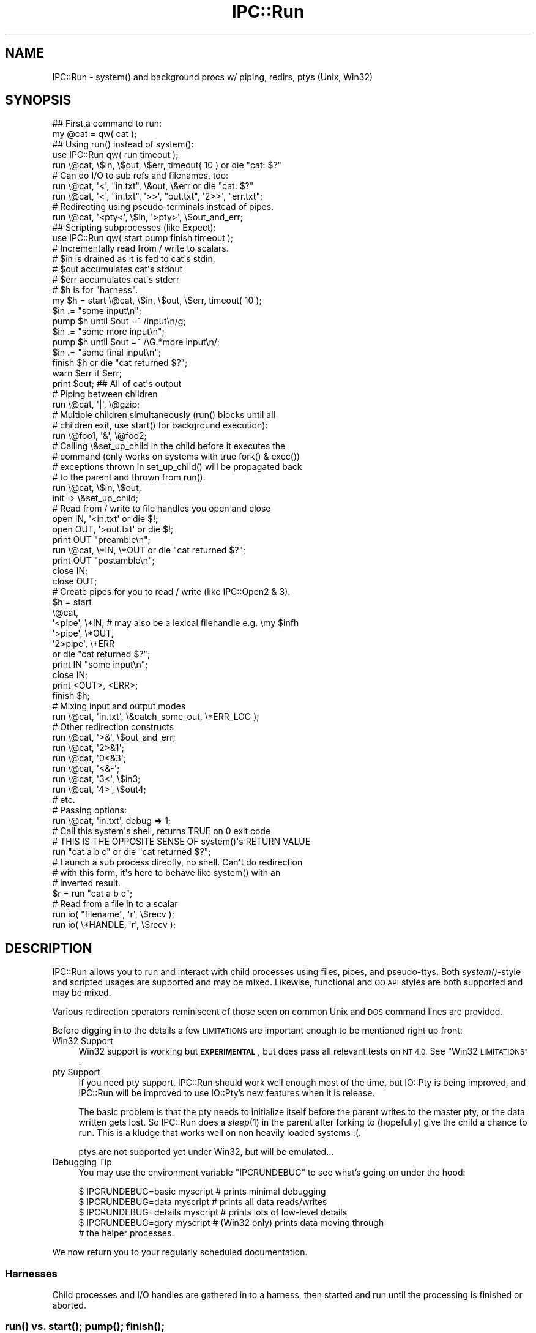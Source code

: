 .\" Automatically generated by Pod::Man 4.09 (Pod::Simple 3.35)
.\"
.\" Standard preamble:
.\" ========================================================================
.de Sp \" Vertical space (when we can't use .PP)
.if t .sp .5v
.if n .sp
..
.de Vb \" Begin verbatim text
.ft CW
.nf
.ne \\$1
..
.de Ve \" End verbatim text
.ft R
.fi
..
.\" Set up some character translations and predefined strings.  \*(-- will
.\" give an unbreakable dash, \*(PI will give pi, \*(L" will give a left
.\" double quote, and \*(R" will give a right double quote.  \*(C+ will
.\" give a nicer C++.  Capital omega is used to do unbreakable dashes and
.\" therefore won't be available.  \*(C` and \*(C' expand to `' in nroff,
.\" nothing in troff, for use with C<>.
.tr \(*W-
.ds C+ C\v'-.1v'\h'-1p'\s-2+\h'-1p'+\s0\v'.1v'\h'-1p'
.ie n \{\
.    ds -- \(*W-
.    ds PI pi
.    if (\n(.H=4u)&(1m=24u) .ds -- \(*W\h'-12u'\(*W\h'-12u'-\" diablo 10 pitch
.    if (\n(.H=4u)&(1m=20u) .ds -- \(*W\h'-12u'\(*W\h'-8u'-\"  diablo 12 pitch
.    ds L" ""
.    ds R" ""
.    ds C` ""
.    ds C' ""
'br\}
.el\{\
.    ds -- \|\(em\|
.    ds PI \(*p
.    ds L" ``
.    ds R" ''
.    ds C`
.    ds C'
'br\}
.\"
.\" Escape single quotes in literal strings from groff's Unicode transform.
.ie \n(.g .ds Aq \(aq
.el       .ds Aq '
.\"
.\" If the F register is >0, we'll generate index entries on stderr for
.\" titles (.TH), headers (.SH), subsections (.SS), items (.Ip), and index
.\" entries marked with X<> in POD.  Of course, you'll have to process the
.\" output yourself in some meaningful fashion.
.\"
.\" Avoid warning from groff about undefined register 'F'.
.de IX
..
.if !\nF .nr F 0
.if \nF>0 \{\
.    de IX
.    tm Index:\\$1\t\\n%\t"\\$2"
..
.    if !\nF==2 \{\
.        nr % 0
.        nr F 2
.    \}
.\}
.\" ========================================================================
.\"
.IX Title "IPC::Run 3pm"
.TH IPC::Run 3pm "2018-05-23" "perl v5.26.1" "User Contributed Perl Documentation"
.\" For nroff, turn off justification.  Always turn off hyphenation; it makes
.\" way too many mistakes in technical documents.
.if n .ad l
.nh
.SH "NAME"
IPC::Run \- system() and background procs w/ piping, redirs, ptys (Unix, Win32)
.SH "SYNOPSIS"
.IX Header "SYNOPSIS"
.Vb 2
\&   ## First,a command to run:
\&      my @cat = qw( cat );
\&
\&   ## Using run() instead of system():
\&      use IPC::Run qw( run timeout );
\&
\&      run \e@cat, \e$in, \e$out, \e$err, timeout( 10 ) or die "cat: $?"
\&
\&      # Can do I/O to sub refs and filenames, too:
\&      run \e@cat, \*(Aq<\*(Aq, "in.txt", \e&out, \e&err or die "cat: $?"
\&      run \e@cat, \*(Aq<\*(Aq, "in.txt", \*(Aq>>\*(Aq, "out.txt", \*(Aq2>>\*(Aq, "err.txt";
\&
\&
\&      # Redirecting using pseudo\-terminals instead of pipes.
\&      run \e@cat, \*(Aq<pty<\*(Aq, \e$in,  \*(Aq>pty>\*(Aq, \e$out_and_err;
\&
\&   ## Scripting subprocesses (like Expect):
\&
\&      use IPC::Run qw( start pump finish timeout );
\&
\&      # Incrementally read from / write to scalars. 
\&      # $in is drained as it is fed to cat\*(Aqs stdin,
\&      # $out accumulates cat\*(Aqs stdout
\&      # $err accumulates cat\*(Aqs stderr
\&      # $h is for "harness".
\&      my $h = start \e@cat, \e$in, \e$out, \e$err, timeout( 10 );
\&
\&      $in .= "some input\en";
\&      pump $h until $out =~ /input\en/g;
\&
\&      $in .= "some more input\en";
\&      pump $h until $out =~ /\eG.*more input\en/;
\&
\&      $in .= "some final input\en";
\&      finish $h or die "cat returned $?";
\&
\&      warn $err if $err; 
\&      print $out;         ## All of cat\*(Aqs output
\&
\&   # Piping between children
\&      run \e@cat, \*(Aq|\*(Aq, \e@gzip;
\&
\&   # Multiple children simultaneously (run() blocks until all
\&   # children exit, use start() for background execution):
\&      run \e@foo1, \*(Aq&\*(Aq, \e@foo2;
\&
\&   # Calling \e&set_up_child in the child before it executes the
\&   # command (only works on systems with true fork() & exec())
\&   # exceptions thrown in set_up_child() will be propagated back
\&   # to the parent and thrown from run().
\&      run \e@cat, \e$in, \e$out,
\&         init => \e&set_up_child;
\&
\&   # Read from / write to file handles you open and close
\&      open IN,  \*(Aq<in.txt\*(Aq  or die $!;
\&      open OUT, \*(Aq>out.txt\*(Aq or die $!;
\&      print OUT "preamble\en";
\&      run \e@cat, \e*IN, \e*OUT or die "cat returned $?";
\&      print OUT "postamble\en";
\&      close IN;
\&      close OUT;
\&
\&   # Create pipes for you to read / write (like IPC::Open2 & 3).
\&      $h = start
\&         \e@cat,
\&            \*(Aq<pipe\*(Aq, \e*IN, # may also be a lexical filehandle e.g. \emy $infh
\&            \*(Aq>pipe\*(Aq, \e*OUT,
\&            \*(Aq2>pipe\*(Aq, \e*ERR 
\&         or die "cat returned $?";
\&      print IN "some input\en";
\&      close IN;
\&      print <OUT>, <ERR>;
\&      finish $h;
\&
\&   # Mixing input and output modes
\&      run \e@cat, \*(Aqin.txt\*(Aq, \e&catch_some_out, \e*ERR_LOG );
\&
\&   # Other redirection constructs
\&      run \e@cat, \*(Aq>&\*(Aq, \e$out_and_err;
\&      run \e@cat, \*(Aq2>&1\*(Aq;
\&      run \e@cat, \*(Aq0<&3\*(Aq;
\&      run \e@cat, \*(Aq<&\-\*(Aq;
\&      run \e@cat, \*(Aq3<\*(Aq, \e$in3;
\&      run \e@cat, \*(Aq4>\*(Aq, \e$out4;
\&      # etc.
\&
\&   # Passing options:
\&      run \e@cat, \*(Aqin.txt\*(Aq, debug => 1;
\&
\&   # Call this system\*(Aqs shell, returns TRUE on 0 exit code
\&   # THIS IS THE OPPOSITE SENSE OF system()\*(Aqs RETURN VALUE
\&      run "cat a b c" or die "cat returned $?";
\&
\&   # Launch a sub process directly, no shell.  Can\*(Aqt do redirection
\&   # with this form, it\*(Aqs here to behave like system() with an
\&   # inverted result.
\&      $r = run "cat a b c";
\&
\&   # Read from a file in to a scalar
\&      run io( "filename", \*(Aqr\*(Aq, \e$recv );
\&      run io( \e*HANDLE,   \*(Aqr\*(Aq, \e$recv );
.Ve
.SH "DESCRIPTION"
.IX Header "DESCRIPTION"
IPC::Run allows you to run and interact with child processes using files, pipes,
and pseudo-ttys.  Both \fIsystem()\fR\-style and scripted usages are supported and
may be mixed.  Likewise, functional and \s-1OO API\s0 styles are both supported and
may be mixed.
.PP
Various redirection operators reminiscent of those seen on common Unix and \s-1DOS\s0
command lines are provided.
.PP
Before digging in to the details a few \s-1LIMITATIONS\s0 are important enough
to be mentioned right up front:
.IP "Win32 Support" 4
.IX Item "Win32 Support"
Win32 support is working but \fB\s-1EXPERIMENTAL\s0\fR, but does pass all relevant tests
on \s-1NT 4.0.\s0  See \*(L"Win32 \s-1LIMITATIONS\*(R"\s0.
.IP "pty Support" 4
.IX Item "pty Support"
If you need pty support, IPC::Run should work well enough most of the
time, but IO::Pty is being improved, and IPC::Run will be improved to
use IO::Pty's new features when it is release.
.Sp
The basic problem is that the pty needs to initialize itself before the
parent writes to the master pty, or the data written gets lost.  So
IPC::Run does a \fIsleep\fR\|(1) in the parent after forking to (hopefully) give
the child a chance to run.  This is a kludge that works well on non
heavily loaded systems :(.
.Sp
ptys are not supported yet under Win32, but will be emulated...
.IP "Debugging Tip" 4
.IX Item "Debugging Tip"
You may use the environment variable \f(CW\*(C`IPCRUNDEBUG\*(C'\fR to see what's going on
under the hood:
.Sp
.Vb 5
\&   $ IPCRUNDEBUG=basic   myscript     # prints minimal debugging
\&   $ IPCRUNDEBUG=data    myscript     # prints all data reads/writes
\&   $ IPCRUNDEBUG=details myscript     # prints lots of low\-level details
\&   $ IPCRUNDEBUG=gory    myscript     # (Win32 only) prints data moving through
\&                                      # the helper processes.
.Ve
.PP
We now return you to your regularly scheduled documentation.
.SS "Harnesses"
.IX Subsection "Harnesses"
Child processes and I/O handles are gathered in to a harness, then
started and run until the processing is finished or aborted.
.SS "\fIrun()\fP vs. \fIstart()\fP; \fIpump()\fP; \fIfinish()\fP;"
.IX Subsection "run() vs. start(); pump(); finish();"
There are two modes you can run harnesses in: \fIrun()\fR functions as an
enhanced \fIsystem()\fR, and \fIstart()\fR/\fIpump()\fR/\fIfinish()\fR allow for background
processes and scripted interactions with them.
.PP
When using \fIrun()\fR, all data to be sent to the harness is set up in
advance (though one can feed subprocesses input from subroutine refs to
get around this limitation). The harness is run and all output is
collected from it, then any child processes are waited for:
.PP
.Vb 3
\&   run \e@cmd, \e<<IN, \e$out;
\&   blah
\&   IN
\&
\&   ## To precompile harnesses and run them later:
\&   my $h = harness \e@cmd, \e<<IN, \e$out;
\&   blah
\&   IN
\&
\&   run $h;
.Ve
.PP
The background and scripting \s-1API\s0 is provided by \fIstart()\fR, \fIpump()\fR, and
\&\fIfinish()\fR: \fIstart()\fR creates a harness if need be (by calling \fIharness()\fR)
and launches any subprocesses, \fIpump()\fR allows you to poll them for
activity, and \fIfinish()\fR then monitors the harnessed activities until they
complete.
.PP
.Vb 3
\&   ## Build the harness, open all pipes, and launch the subprocesses
\&   my $h = start \e@cat, \e$in, \e$out;
\&   $in = "first input\en";
\&
\&   ## Now do I/O.  start() does no I/O.
\&   pump $h while length $in;  ## Wait for all input to go
\&
\&   ## Now do some more I/O.
\&   $in = "second input\en";
\&   pump $h until $out =~ /second input/;
\&
\&   ## Clean up
\&   finish $h or die "cat returned $?";
.Ve
.PP
You can optionally compile the harness with \fIharness()\fR prior to
\&\fIstart()\fRing or \fIrun()\fRing, and you may omit \fIstart()\fR between \fIharness()\fR and
\&\fIpump()\fR.  You might want to do these things if you compile your harnesses
ahead of time.
.SS "Using regexps to match output"
.IX Subsection "Using regexps to match output"
As shown in most of the scripting examples, the read-to-scalar facility
for gathering subcommand's output is often used with regular expressions
to detect stopping points.  This is because subcommand output often
arrives in dribbles and drabs, often only a character or line at a time.
This output is input for the main program and piles up in variables like
the \f(CW$out\fR and \f(CW$err\fR in our examples.
.PP
Regular expressions can be used to wait for appropriate output in
several ways.  The \f(CW\*(C`cat\*(C'\fR example in the previous section demonstrates
how to \fIpump()\fR until some string appears in the output.  Here's an
example that uses \f(CW\*(C`smb\*(C'\fR to fetch files from a remote server:
.PP
.Vb 1
\&   $h = harness \e@smbclient, \e$in, \e$out;
\&
\&   $in = "cd /src\en";
\&   $h\->pump until $out =~ /^smb.*> \eZ/m;
\&   die "error cding to /src:\en$out" if $out =~ "ERR";
\&   $out = \*(Aq\*(Aq;
\&
\&   $in = "mget *\en";
\&   $h\->pump until $out =~ /^smb.*> \eZ/m;
\&   die "error retrieving files:\en$out" if $out =~ "ERR";
\&
\&   $in = "quit\en";
\&   $h\->finish;
.Ve
.PP
Notice that we carefully clear \f(CW$out\fR after the first command/response
cycle? That's because IPC::Run does not delete \f(CW$out\fR when we continue,
and we don't want to trip over the old output in the second
command/response cycle.
.PP
Say you want to accumulate all the output in \f(CW$out\fR and analyze it
afterwards.  Perl offers incremental regular expression matching using
the \f(CW\*(C`m//gc\*(C'\fR and pattern matching idiom and the \f(CW\*(C`\eG\*(C'\fR assertion.
IPC::Run is careful not to disturb the current \f(CW\*(C`pos()\*(C'\fR value for
scalars it appends data to, so we could modify the above so as not to
destroy \f(CW$out\fR by adding a couple of \f(CW\*(C`/gc\*(C'\fR modifiers.  The \f(CW\*(C`/g\*(C'\fR keeps us
from tripping over the previous prompt and the \f(CW\*(C`/c\*(C'\fR keeps us from
resetting the prior match position if the expected prompt doesn't
materialize immediately:
.PP
.Vb 1
\&   $h = harness \e@smbclient, \e$in, \e$out;
\&
\&   $in = "cd /src\en";
\&   $h\->pump until $out =~ /^smb.*> \eZ/mgc;
\&   die "error cding to /src:\en$out" if $out =~ "ERR";
\&
\&   $in = "mget *\en";
\&   $h\->pump until $out =~ /^smb.*> \eZ/mgc;
\&   die "error retrieving files:\en$out" if $out =~ "ERR";
\&
\&   $in = "quit\en";
\&   $h\->finish;
\&
\&   analyze( $out );
.Ve
.PP
When using this technique, you may want to preallocate \f(CW$out\fR to have
plenty of memory or you may find that the act of growing \f(CW$out\fR each time
new input arrives causes an \f(CW\*(C`O(length($out)^2)\*(C'\fR slowdown as \f(CW$out\fR grows.
Say we expect no more than 10,000 characters of input at the most.  To
preallocate memory to \f(CW$out\fR, do something like:
.PP
.Vb 2
\&   my $out = "x" x 10_000;
\&   $out = "";
.Ve
.PP
\&\f(CW\*(C`perl\*(C'\fR will allocate at least 10,000 characters' worth of space, then
mark the \f(CW$out\fR as having 0 length without freeing all that yummy \s-1RAM.\s0
.SS "Timeouts and Timers"
.IX Subsection "Timeouts and Timers"
More than likely, you don't want your subprocesses to run forever, and
sometimes it's nice to know that they're going a little slowly.
Timeouts throw exceptions after a some time has elapsed, timers merely
cause \fIpump()\fR to return after some time has elapsed.  Neither is
reset/restarted automatically.
.PP
Timeout objects are created by calling timeout( \f(CW$interval\fR ) and passing
the result to \fIrun()\fR, \fIstart()\fR or \fIharness()\fR.  The timeout period starts
ticking just after all the child processes have been \fIfork()\fRed or
\&\fIspawn()\fRed, and are polled for expiration in \fIrun()\fR, \fIpump()\fR and \fIfinish()\fR.
If/when they expire, an exception is thrown.  This is typically useful
to keep a subprocess from taking too long.
.PP
If a timeout occurs in \fIrun()\fR, all child processes will be terminated and
all file/pipe/ptty descriptors opened by \fIrun()\fR will be closed.  File
descriptors opened by the parent process and passed in to \fIrun()\fR are not
closed in this event.
.PP
If a timeout occurs in \fIpump()\fR, \fIpump_nb()\fR, or \fIfinish()\fR, it's up to you to
decide whether to \fIkill_kill()\fR all the children or to implement some more
graceful fallback.  No I/O will be closed in \fIpump()\fR, \fIpump_nb()\fR or
\&\fIfinish()\fR by such an exception (though I/O is often closed down in those
routines during the natural course of events).
.PP
Often an exception is too harsh.  timer( \f(CW$interval\fR ) creates timer
objects that merely prevent \fIpump()\fR from blocking forever.  This can be
useful for detecting stalled I/O or printing a soothing message or \*(L".\*(R"
to pacify an anxious user.
.PP
Timeouts and timers can both be restarted at any time using the timer's
\&\fIstart()\fR method (this is not the \fIstart()\fR that launches subprocesses).  To
restart a timer, you need to keep a reference to the timer:
.PP
.Vb 2
\&   ## Start with a nice long timeout to let smbclient connect.  If
\&   ## pump or finish take too long, an exception will be thrown.
\&
\& my $h;
\& eval {
\&   $h = harness \e@smbclient, \e$in, \e$out, \e$err, ( my $t = timeout 30 );
\&   sleep 11;  # No effect: timer not running yet
\&
\&   start $h;
\&   $in = "cd /src\en";
\&   pump $h until ! length $in;
\&
\&   $in = "ls\en";
\&   ## Now use a short timeout, since this should be faster
\&   $t\->start( 5 );
\&   pump $h until ! length $in;
\&
\&   $t\->start( 10 );  ## Give smbclient a little while to shut down.
\&   $h\->finish;
\& };
\& if ( $@ ) {
\&   my $x = $@;    ## Preserve $@ in case another exception occurs
\&   $h\->kill_kill; ## kill it gently, then brutally if need be, or just
\&                   ## brutally on Win32.
\&   die $x;
\& }
.Ve
.PP
Timeouts and timers are \fInot\fR checked once the subprocesses are shut
down; they will not expire in the interval between the last valid
process and when IPC::Run scoops up the processes' result codes, for
instance.
.SS "Spawning synchronization, child exception propagation"
.IX Subsection "Spawning synchronization, child exception propagation"
\&\fIstart()\fR pauses the parent until the child executes the command or \s-1CODE\s0
reference and propagates any exceptions thrown (including \fIexec()\fR
failure) back to the parent.  This has several pleasant effects: any
exceptions thrown in the child, including \fIexec()\fR failure, come flying
out of \fIstart()\fR or \fIrun()\fR as though they had occurred in the parent.
.PP
This includes exceptions your code thrown from init subs.  In this
example:
.PP
.Vb 4
\&   eval {
\&      run \e@cmd, init => sub { die "blast it! foiled again!" };
\&   };
\&   print $@;
.Ve
.PP
the exception \*(L"blast it! foiled again\*(R" will be thrown from the child
process (preventing the \fIexec()\fR) and printed by the parent.
.PP
In situations like
.PP
.Vb 1
\&   run \e@cmd1, "|", \e@cmd2, "|", \e@cmd3;
.Ve
.PP
\&\f(CW@cmd1\fR will be initted and \fIexec()\fRed before \f(CW@cmd2\fR, and \f(CW@cmd2\fR before \f(CW@cmd3\fR.
This can save time and prevent oddball errors emitted by later commands
when earlier commands fail to execute.  Note that IPC::Run doesn't start
any commands unless it can find the executables referenced by all
commands.  These executables must pass both the \f(CW\*(C`\-f\*(C'\fR and \f(CW\*(C`\-x\*(C'\fR tests
described in perlfunc.
.PP
Another nice effect is that \fIinit()\fR subs can take their time doing things
and there will be no problems caused by a parent continuing to execute
before a child's \fIinit()\fR routine is complete.  Say the \fIinit()\fR routine
needs to open a socket or a temp file that the parent wants to connect
to; without this synchronization, the parent will need to implement a
retry loop to wait for the child to run, since often, the parent gets a
lot of things done before the child's first timeslice is allocated.
.PP
This is also quite necessary for pseudo-tty initialization, which needs
to take place before the parent writes to the child via pty.  Writes
that occur before the pty is set up can get lost.
.PP
A final, minor, nicety is that debugging output from the child will be
emitted before the parent continues on, making for much clearer debugging
output in complex situations.
.PP
The only drawback I can conceive of is that the parent can't continue to
operate while the child is being initted.  If this ever becomes a
problem in the field, we can implement an option to avoid this behavior,
but I don't expect it to.
.PP
\&\fBWin32\fR: executing \s-1CODE\s0 references isn't supported on Win32, see
\&\*(L"Win32 \s-1LIMITATIONS\*(R"\s0 for details.
.SS "Syntax"
.IX Subsection "Syntax"
\&\fIrun()\fR, \fIstart()\fR, and \fIharness()\fR can all take a harness specification
as input.  A harness specification is either a single string to be passed
to the systems' shell:
.PP
.Vb 1
\&   run "echo \*(Aqhi there\*(Aq";
.Ve
.PP
or a list of commands, io operations, and/or timers/timeouts to execute.
Consecutive commands must be separated by a pipe operator '|' or an '&'.
External commands are passed in as array references, and, on systems
supporting \fIfork()\fR, Perl code may be passed in as subs:
.PP
.Vb 6
\&   run \e@cmd;
\&   run \e@cmd1, \*(Aq|\*(Aq, \e@cmd2;
\&   run \e@cmd1, \*(Aq&\*(Aq, \e@cmd2;
\&   run \e&sub1;
\&   run \e&sub1, \*(Aq|\*(Aq, \e&sub2;
\&   run \e&sub1, \*(Aq&\*(Aq, \e&sub2;
.Ve
.PP
\&'|' pipes the stdout of \e@cmd1 the stdin of \e@cmd2, just like a
shell pipe.  '&' does not.  Child processes to the right of a '&'
will have their stdin closed unless it's redirected-to.
.PP
IPC::Run::IO objects may be passed in as well, whether or not
child processes are also specified:
.PP
.Vb 1
\&   run io( "infile", ">", \e$in ), io( "outfile", "<", \e$in );
.Ve
.PP
as can IPC::Run::Timer objects:
.PP
.Vb 1
\&   run \e@cmd, io( "outfile", "<", \e$in ), timeout( 10 );
.Ve
.PP
Commands may be followed by scalar, sub, or i/o handle references for
redirecting
child process input & output:
.PP
.Vb 4
\&   run \e@cmd,  \eundef,            \e$out;
\&   run \e@cmd,  \e$in,              \e$out;
\&   run \e@cmd1, \e&in, \*(Aq|\*(Aq, \e@cmd2, \e*OUT;
\&   run \e@cmd1, \e*IN, \*(Aq|\*(Aq, \e@cmd2, \e&out;
.Ve
.PP
This is known as succinct redirection syntax, since \fIrun()\fR, \fIstart()\fR
and \fIharness()\fR, figure out which file descriptor to redirect and how.
File descriptor 0 is presumed to be an input for
the child process, all others are outputs.  The assumed file
descriptor always starts at 0, unless the command is being piped to,
in which case it starts at 1.
.PP
To be explicit about your redirects, or if you need to do more complex
things, there's also a redirection operator syntax:
.PP
.Vb 8
\&   run \e@cmd, \*(Aq<\*(Aq, \eundef, \*(Aq>\*(Aq,  \e$out;
\&   run \e@cmd, \*(Aq<\*(Aq, \eundef, \*(Aq>&\*(Aq, \e$out_and_err;
\&   run(
\&      \e@cmd1,
\&         \*(Aq<\*(Aq, \e$in,
\&      \*(Aq|\*(Aq, \e@cmd2,
\&         \e$out
\&   );
.Ve
.PP
Operator syntax is required if you need to do something other than simple
redirection to/from scalars or subs, like duping or closing file descriptors
or redirecting to/from a named file.  The operators are covered in detail
below.
.PP
After each \e@cmd (or \e&foo), parsing begins in succinct mode and toggles to
operator syntax mode when an operator (ie plain scalar, not a ref) is seen.
Once in
operator syntax mode, parsing only reverts to succinct mode when a '|' or
\&'&' is seen.
.PP
In succinct mode, each parameter after the \e@cmd specifies what to
do with the next highest file descriptor. These File descriptor start
with 0 (stdin) unless stdin is being piped to (\f(CW\*(C`\*(Aq|\*(Aq, \e@cmd\*(C'\fR), in which
case they start with 1 (stdout).  Currently, being on the left of
a pipe (\f(CW\*(C`\e@cmd, \e$out, \e$err, \*(Aq|\*(Aq\*(C'\fR) does \fInot\fR cause stdout to be
skipped, though this may change since it's not as DWIMerly as it
could be.  Only stdin is assumed to be an
input in succinct mode, all others are assumed to be outputs.
.PP
If no piping or redirection is specified for a child, it will inherit
the parent's open file handles as dictated by your system's
close-on-exec behavior and the $^F flag, except that processes after a
\&'&' will not inherit the parent's stdin. Also note that $^F does not
affect file descriptors obtained via \s-1POSIX,\s0 since it only applies to
full-fledged Perl file handles.  Such processes will have their stdin
closed unless it has been redirected-to.
.PP
If you want to close a child processes stdin, you may do any of:
.PP
.Vb 4
\&   run \e@cmd, \eundef;
\&   run \e@cmd, \e"";
\&   run \e@cmd, \*(Aq<&\-\*(Aq;
\&   run \e@cmd, \*(Aq0<&\-\*(Aq;
.Ve
.PP
Redirection is done by placing redirection specifications immediately 
after a command or child subroutine:
.PP
.Vb 2
\&   run \e@cmd1,      \e$in, \*(Aq|\*(Aq, \e@cmd2,      \e$out;
\&   run \e@cmd1, \*(Aq<\*(Aq, \e$in, \*(Aq|\*(Aq, \e@cmd2, \*(Aq>\*(Aq, \e$out;
.Ve
.PP
If you omit the redirection operators, descriptors are counted
starting at 0.  Descriptor 0 is assumed to be input, all others
are outputs.  A leading '|' consumes descriptor 0, so this
works as expected.
.PP
.Vb 1
\&   run \e@cmd1, \e$in, \*(Aq|\*(Aq, \e@cmd2, \e$out;
.Ve
.PP
The parameter following a redirection operator can be a scalar ref,
a subroutine ref, a file name, an open filehandle, or a closed
filehandle.
.PP
If it's a scalar ref, the child reads input from or sends output to
that variable:
.PP
.Vb 3
\&   $in = "Hello World.\en";
\&   run \e@cat, \e$in, \e$out;
\&   print $out;
.Ve
.PP
Scalars used in incremental (\fIstart()\fR/\fIpump()\fR/\fIfinish()\fR) applications are treated
as queues: input is removed from input scalers, resulting in them dwindling
to '', and output is appended to output scalars.  This is not true of 
harnesses \fIrun()\fR in batch mode.
.PP
It's usually wise to append new input to be sent to the child to the input
queue, and you'll often want to zap output queues to '' before pumping.
.PP
.Vb 7
\&   $h = start \e@cat, \e$in;
\&   $in = "line 1\en";
\&   pump $h;
\&   $in .= "line 2\en";
\&   pump $h;
\&   $in .= "line 3\en";
\&   finish $h;
.Ve
.PP
The final call to \fIfinish()\fR must be there: it allows the child process(es)
to run to completion and waits for their exit values.
.SH "OBSTINATE CHILDREN"
.IX Header "OBSTINATE CHILDREN"
Interactive applications are usually optimized for human use.  This
can help or hinder trying to interact with them through modules like
IPC::Run.  Frequently, programs alter their behavior when they detect
that stdin, stdout, or stderr are not connected to a tty, assuming that
they are being run in batch mode.  Whether this helps or hurts depends
on which optimizations change.  And there's often no way of telling
what a program does in these areas other than trial and error and
occasionally, reading the source.  This includes different versions
and implementations of the same program.
.PP
All hope is not lost, however.  Most programs behave in reasonably
tractable manners, once you figure out what it's trying to do.
.PP
Here are some of the issues you might need to be aware of.
.IP "\(bu" 4
\&\fIfflush()\fRing stdout and stderr
.Sp
This lets the user see stdout and stderr immediately.  Many programs
undo this optimization if stdout is not a tty, making them harder to
manage by things like IPC::Run.
.Sp
Many programs decline to fflush stdout or stderr if they do not
detect a tty there.  Some ftp commands do this, for instance.
.Sp
If this happens to you, look for a way to force interactive behavior,
like a command line switch or command.  If you can't, you will
need to use a pseudo terminal ('<pty<' and '>pty>').
.IP "\(bu" 4
false prompts
.Sp
Interactive programs generally do not guarantee that output from user
commands won't contain a prompt string.  For example, your shell prompt
might be a '$', and a file named '$' might be the only file in a directory
listing.
.Sp
This can make it hard to guarantee that your output parser won't be fooled
into early termination of results.
.Sp
To help work around this, you can see if the program can alter it's 
prompt, and use something you feel is never going to occur in actual
practice.
.Sp
You should also look for your prompt to be the only thing on a line:
.Sp
.Vb 1
\&   pump $h until $out =~ /^<SILLYPROMPT>\es?\ez/m;
.Ve
.Sp
(use \f(CW\*(C`(?!\en)\eZ\*(C'\fR in place of \f(CW\*(C`\ez\*(C'\fR on older perls).
.Sp
You can also take the approach that IPC::ChildSafe takes and emit a
command with known output after each 'real' command you issue, then
look for this known output.  See \fInew_appender()\fR and \fInew_chunker()\fR for
filters that can help with this task.
.Sp
If it's not convenient or possibly to alter a prompt or use a known
command/response pair, you might need to autodetect the prompt in case
the local version of the child program is different then the one
you tested with, or if the user has control over the look & feel of
the prompt.
.IP "\(bu" 4
Refusing to accept input unless stdin is a tty.
.Sp
Some programs, for security reasons, will only accept certain types
of input from a tty.  su, notable, will not prompt for a password unless
it's connected to a tty.
.Sp
If this is your situation, use a pseudo terminal ('<pty<' and '>pty>').
.IP "\(bu" 4
Not prompting unless connected to a tty.
.Sp
Some programs don't prompt unless stdin or stdout is a tty.  See if you can
turn prompting back on.  If not, see if you can come up with a command that
you can issue after every real command and look for it's output, as
IPC::ChildSafe does.   There are two filters included with IPC::Run that
can help with doing this: appender and chunker (see \fInew_appender()\fR and
\&\fInew_chunker()\fR).
.IP "\(bu" 4
Different output format when not connected to a tty.
.Sp
Some commands alter their formats to ease machine parsability when they
aren't connected to a pipe.  This is actually good, but can be surprising.
.SH "PSEUDO TERMINALS"
.IX Header "PSEUDO TERMINALS"
On systems providing pseudo terminals under /dev, IPC::Run can use IO::Pty
(available on \s-1CPAN\s0) to provide a terminal environment to subprocesses.
This is necessary when the subprocess really wants to think it's connected
to a real terminal.
.SS "\s-1CAVEATS\s0"
.IX Subsection "CAVEATS"
Pseudo-terminals are not pipes, though they are similar.  Here are some
differences to watch out for.
.IP "Echoing" 4
.IX Item "Echoing"
Sending to stdin will cause an echo on stdout, which occurs before each
line is passed to the child program.  There is currently no way to
disable this, although the child process can and should disable it for
things like passwords.
.IP "Shutdown" 4
.IX Item "Shutdown"
IPC::Run cannot close a pty until all output has been collected.  This
means that it is not possible to send an \s-1EOF\s0 to stdin by half-closing
the pty, as we can when using a pipe to stdin.
.Sp
This means that you need to send the child process an exit command or
signal, or \fIrun()\fR / \fIfinish()\fR will time out.  Be careful not to expect a
prompt after sending the exit command.
.IP "Command line editing" 4
.IX Item "Command line editing"
Some subprocesses, notable shells that depend on the user's prompt
settings, will reissue the prompt plus the command line input so far
once for each character.
.IP "'>pty>' means '&>pty>', not '1>pty>'" 4
.IX Item "'>pty>' means '&>pty>', not '1>pty>'"
The pseudo terminal redirects both stdout and stderr unless you specify
a file descriptor.  If you want to grab stderr separately, do this:
.Sp
.Vb 1
\&   start \e@cmd, \*(Aq<pty<\*(Aq, \e$in, \*(Aq>pty>\*(Aq, \e$out, \*(Aq2>\*(Aq, \e$err;
.Ve
.IP "stdin, stdout, and stderr not inherited" 4
.IX Item "stdin, stdout, and stderr not inherited"
Child processes harnessed to a pseudo terminal have their stdin, stdout,
and stderr completely closed before any redirection operators take
effect.  This casts of the bonds of the controlling terminal.  This is
not done when using pipes.
.Sp
Right now, this affects all children in a harness that has a pty in use,
even if that pty would not affect a particular child.  That's a bug and
will be fixed.  Until it is, it's best not to mix-and-match children.
.SS "Redirection Operators"
.IX Subsection "Redirection Operators"
.Vb 3
\&   Operator       SHNP   Description
\&   ========       ====   ===========
\&   <, N<          SHN    Redirects input to a child\*(Aqs fd N (0 assumed)
\&
\&   >, N>          SHN    Redirects output from a child\*(Aqs fd N (1 assumed)
\&   >>, N>>        SHN    Like \*(Aq>\*(Aq, but appends to scalars or named files
\&   >&, &>         SHN    Redirects stdout & stderr from a child process
\&
\&   <pty, N<pty    S      Like \*(Aq<\*(Aq, but uses a pseudo\-tty instead of a pipe
\&   >pty, N>pty    S      Like \*(Aq>\*(Aq, but uses a pseudo\-tty instead of a pipe
\&
\&   N<&M                  Dups input fd N to input fd M
\&   M>&N                  Dups output fd N to input fd M
\&   N<&\-                  Closes fd N
\&
\&   <pipe, N<pipe     P   Pipe opens H for caller to read, write, close.
\&   >pipe, N>pipe     P   Pipe opens H for caller to read, write, close.
.Ve
.PP
\&'N' and 'M' are placeholders for integer file descriptor numbers.  The
terms 'input' and 'output' are from the child process's perspective.
.PP
The \s-1SHNP\s0 field indicates what parameters an operator can take:
.PP
.Vb 6
\&   S: \e$scalar or \e&function references.  Filters may be used with
\&      these operators (and only these).
\&   H: \e*HANDLE or IO::Handle for caller to open, and close
\&   N: "file name".
\&   P: \e*HANDLE or lexical filehandle opened by IPC::Run as the parent end of a pipe, but read
\&      and written to and closed by the caller (like IPC::Open3).
.Ve
.IP "Redirecting input: [n]<, [n]<pipe" 4
.IX Item "Redirecting input: [n]<, [n]<pipe"
You can input the child reads on file descriptor number n to come from a
scalar variable, subroutine, file handle, or a named file.  If stdin
is not redirected, the parent's stdin is inherited.
.Sp
.Vb 2
\&   run \e@cat, \eundef          ## Closes child\*(Aqs stdin immediately
\&      or die "cat returned $?"; 
\&
\&   run \e@cat, \e$in;
\&
\&   run \e@cat, \e<<TOHERE;
\&   blah
\&   TOHERE
\&
\&   run \e@cat, \e&input;       ## Calls &input, feeding data returned
\&                              ## to child\*(Aqs.  Closes child\*(Aqs stdin
\&                              ## when undef is returned.
.Ve
.Sp
Redirecting from named files requires you to use the input
redirection operator:
.Sp
.Vb 2
\&   run \e@cat, \*(Aq<.profile\*(Aq;
\&   run \e@cat, \*(Aq<\*(Aq, \*(Aq.profile\*(Aq;
\&
\&   open IN, "<foo";
\&   run \e@cat, \e*IN;
\&   run \e@cat, *IN{IO};
.Ve
.Sp
The form used second example here is the safest,
since filenames like \*(L"0\*(R" and \*(L"&more\en\*(R" won't confuse &run:
.Sp
You can't do either of
.Sp
.Vb 2
\&   run \e@a, *IN;      ## INVALID
\&   run \e@a, \*(Aq<\*(Aq, *IN; ## BUGGY: Reads file named like "*main::A"
.Ve
.Sp
because perl passes a scalar containing a string that
looks like \*(L"*main::A\*(R" to &run, and &run can't tell the difference
between that and a redirection operator or a file name.  &run guarantees
that any scalar you pass after a redirection operator is a file name.
.Sp
If your child process will take input from file descriptors other
than 0 (stdin), you can use a redirection operator with any of the
valid input forms (scalar ref, sub ref, etc.):
.Sp
.Vb 1
\&   run \e@cat, \*(Aq3<\*(Aq, \e$in3;
.Ve
.Sp
When redirecting input from a scalar ref, the scalar ref is
used as a queue.  This allows you to use &harness and \fIpump()\fR to
feed incremental bits of input to a coprocess.  See \*(L"Coprocesses\*(R"
below for more information.
.Sp
The <pipe operator opens the write half of a pipe on the filehandle
glob reference it takes as an argument:
.Sp
.Vb 5
\&   $h = start \e@cat, \*(Aq<pipe\*(Aq, \e*IN;
\&   print IN "hello world\en";
\&   pump $h;
\&   close IN;
\&   finish $h;
.Ve
.Sp
Unlike the other '<' operators, IPC::Run does nothing further with
it: you are responsible for it.  The previous example is functionally
equivalent to:
.Sp
.Vb 6
\&   pipe( \e*R, \e*IN ) or die $!;
\&   $h = start \e@cat, \*(Aq<\*(Aq, \e*IN;
\&   print IN "hello world\en";
\&   pump $h;
\&   close IN;
\&   finish $h;
.Ve
.Sp
This is like the behavior of IPC::Open2 and IPC::Open3.
.Sp
\&\fBWin32\fR: The handle returned is actually a socket handle, so you can
use \fIselect()\fR on it.
.IP "Redirecting output: [n]>, [n]>>, [n]>&[m], [n]>pipe" 4
.IX Item "Redirecting output: [n]>, [n]>>, [n]>&[m], [n]>pipe"
You can redirect any output the child emits
to a scalar variable, subroutine, file handle, or file name.  You
can have &run truncate or append to named files or scalars.  If
you are redirecting stdin as well, or if the command is on the
receiving end of a pipeline ('|'), you can omit the redirection
operator:
.Sp
.Vb 3
\&   @ls = ( \*(Aqls\*(Aq );
\&   run \e@ls, \eundef, \e$out
\&      or die "ls returned $?"; 
\&
\&   run \e@ls, \eundef, \e&out;  ## Calls &out each time some output
\&                              ## is received from the child\*(Aqs 
\&                              ## when undef is returned.
\&
\&   run \e@ls, \eundef, \*(Aq2>ls.err\*(Aq;
\&   run \e@ls, \*(Aq2>\*(Aq, \*(Aqls.err\*(Aq;
.Ve
.Sp
The two parameter form guarantees that the filename
will not be interpreted as a redirection operator:
.Sp
.Vb 2
\&   run \e@ls, \*(Aq>\*(Aq, "&more";
\&   run \e@ls, \*(Aq2>\*(Aq, ">foo\en";
.Ve
.Sp
You can pass file handles you've opened for writing:
.Sp
.Vb 3
\&   open( *OUT, ">out.txt" );
\&   open( *ERR, ">err.txt" );
\&   run \e@cat, \e*OUT, \e*ERR;
.Ve
.Sp
Passing a scalar reference and a code reference requires a little
more work, but allows you to capture all of the output in a scalar
or each piece of output by a callback:
.Sp
These two do the same things:
.Sp
.Vb 1
\&   run( [ \*(Aqls\*(Aq ], \*(Aq2>\*(Aq, sub { $err_out .= $_[0] } );
.Ve
.Sp
does the same basic thing as:
.Sp
.Vb 1
\&   run( [ \*(Aqls\*(Aq ], \*(Aq2>\*(Aq, \e$err_out );
.Ve
.Sp
The subroutine will be called each time some data is read from the child.
.Sp
The >pipe operator is different in concept than the other '>' operators,
although it's syntax is similar:
.Sp
.Vb 7
\&   $h = start \e@cat, $in, \*(Aq>pipe\*(Aq, \e*OUT, \*(Aq2>pipe\*(Aq, \e*ERR;
\&   $in = "hello world\en";
\&   finish $h;
\&   print <OUT>;
\&   print <ERR>;
\&   close OUT;
\&   close ERR;
.Ve
.Sp
causes two pipe to be created, with one end attached to cat's stdout
and stderr, respectively, and the other left open on \s-1OUT\s0 and \s-1ERR,\s0 so
that the script can manually
\&\fIread()\fR, \fIselect()\fR, etc. on them.  This is like
the behavior of IPC::Open2 and IPC::Open3.
.Sp
\&\fBWin32\fR: The handle returned is actually a socket handle, so you can
use \fIselect()\fR on it.
.IP "Duplicating output descriptors: >&m, n>&m" 4
.IX Item "Duplicating output descriptors: >&m, n>&m"
This duplicates output descriptor number n (default is 1 if n is omitted)
from descriptor number m.
.IP "Duplicating input descriptors: <&m, n<&m" 4
.IX Item "Duplicating input descriptors: <&m, n<&m"
This duplicates input descriptor number n (default is 0 if n is omitted)
from descriptor number m
.IP "Closing descriptors: <&\-, 3<&\-" 4
.IX Item "Closing descriptors: <&-, 3<&-"
This closes descriptor number n (default is 0 if n is omitted).  The
following commands are equivalent:
.Sp
.Vb 3
\&   run \e@cmd, \eundef;
\&   run \e@cmd, \*(Aq<&\-\*(Aq;
\&   run \e@cmd, \*(Aq<in.txt\*(Aq, \*(Aq<&\-\*(Aq;
.Ve
.Sp
Doing
.Sp
.Vb 1
\&   run \e@cmd, \e$in, \*(Aq<&\-\*(Aq;    ## SIGPIPE recipe.
.Ve
.Sp
is dangerous: the parent will get a \s-1SIGPIPE\s0 if \f(CW$in\fR is not empty.
.IP "Redirecting both stdout and stderr: &>, >&, &>pipe, >pipe&" 4
.IX Item "Redirecting both stdout and stderr: &>, >&, &>pipe, >pipe&"
The following pairs of commands are equivalent:
.Sp
.Vb 2
\&   run \e@cmd, \*(Aq>&\*(Aq, \e$out;       run \e@cmd, \*(Aq>\*(Aq, \e$out,     \*(Aq2>&1\*(Aq;
\&   run \e@cmd, \*(Aq>&\*(Aq, \*(Aqout.txt\*(Aq;   run \e@cmd, \*(Aq>\*(Aq, \*(Aqout.txt\*(Aq, \*(Aq2>&1\*(Aq;
.Ve
.Sp
etc.
.Sp
File descriptor numbers are not permitted to the left or the right of
these operators, and the '&' may occur on either end of the operator.
.Sp
The '&>pipe' and '>pipe&' variants behave like the '>pipe' operator, except
that both stdout and stderr write to the created pipe.
.IP "Redirection Filters" 4
.IX Item "Redirection Filters"
Both input redirections and output redirections that use scalars or
subs as endpoints may have an arbitrary number of filter subs placed
between them and the child process.  This is useful if you want to
receive output in chunks, or if you want to massage each chunk of
data sent to the child.  To use this feature, you must use operator
syntax:
.Sp
.Vb 5
\&   run(
\&      \e@cmd
\&         \*(Aq<\*(Aq, \e&in_filter_2, \e&in_filter_1, $in,
\&         \*(Aq>\*(Aq, \e&out_filter_1, \e&in_filter_2, $out,
\&   );
.Ve
.Sp
This capability is not provided for \s-1IO\s0 handles or named files.
.Sp
Two filters are provided by IPC::Run: appender and chunker.  Because
these may take an argument, you need to use the constructor functions
\&\fInew_appender()\fR and \fInew_chunker()\fR rather than using \e& syntax:
.Sp
.Vb 5
\&   run(
\&      \e@cmd
\&         \*(Aq<\*(Aq, new_appender( "\en" ), $in,
\&         \*(Aq>\*(Aq, new_chunker, $out,
\&   );
.Ve
.SS "Just doing I/O"
.IX Subsection "Just doing I/O"
If you just want to do I/O to a handle or file you open yourself, you
may specify a filehandle or filename instead of a command in the harness
specification:
.PP
.Vb 1
\&   run io( "filename", \*(Aq>\*(Aq, \e$recv );
\&
\&   $h = start io( $io, \*(Aq>\*(Aq, \e$recv );
\&
\&   $h = harness \e@cmd, \*(Aq&\*(Aq, io( "file", \*(Aq<\*(Aq, \e$send );
.Ve
.SS "Options"
.IX Subsection "Options"
Options are passed in as name/value pairs:
.PP
.Vb 1
\&   run \e@cat, \e$in, debug => 1;
.Ve
.PP
If you pass the debug option, you may want to pass it in first, so you
can see what parsing is going on:
.PP
.Vb 1
\&   run debug => 1, \e@cat, \e$in;
.Ve
.IP "debug" 4
.IX Item "debug"
Enables debugging output in parent and child.  Debugging info is emitted
to the \s-1STDERR\s0 that was present when IPC::Run was first \f(CW\*(C`use()\*(C'\fRed (it's
\&\f(CW\*(C`dup()\*(C'\fRed out of the way so that it can be redirected in children without
having debugging output emitted on it).
.SH "RETURN VALUES"
.IX Header "RETURN VALUES"
\&\fIharness()\fR and \fIstart()\fR return a reference to an IPC::Run harness.  This is
blessed in to the IPC::Run package, so you may make later calls to
functions as members if you like:
.PP
.Vb 4
\&   $h = harness( ... );
\&   $h\->start;
\&   $h\->pump;
\&   $h\->finish;
\&
\&   $h = start( .... );
\&   $h\->pump;
\&   ...
.Ve
.PP
Of course, using method call syntax lets you deal with any IPC::Run
subclasses that might crop up, but don't hold your breath waiting for
any.
.PP
\&\fIrun()\fR and \fIfinish()\fR return \s-1TRUE\s0 when all subcommands exit with a 0 result
code.  \fBThis is the opposite of perl's \f(BIsystem()\fB command\fR.
.PP
All routines raise exceptions (via \fIdie()\fR) when error conditions are
recognized.  A non-zero command result is not treated as an error
condition, since some commands are tests whose results are reported 
in their exit codes.
.SH "ROUTINES"
.IX Header "ROUTINES"
.RS 4
.IP "run" 4
.IX Item "run"
Run takes a harness or harness specification and runs it, pumping
all input to the child(ren), closing the input pipes when no more
input is available, collecting all output that arrives, until the
pipes delivering output are closed, then waiting for the children to
exit and reaping their result codes.
.Sp
You may think of \f(CW\*(C`run( ... )\*(C'\fR as being like
.Sp
.Vb 1
\&   start( ... )\->finish();
.Ve
.Sp
, though there is one subtle difference: \fIrun()\fR does not
set \e$input_scalars to '' like \fIfinish()\fR does.  If an exception is thrown
from \fIrun()\fR, all children will be killed off \*(L"gently\*(R", and then \*(L"annihilated\*(R"
if they do not go gently (in to that dark night. sorry).
.Sp
If any exceptions are thrown, this does a \*(L"kill_kill\*(R" before propagating
them.
.IP "signal" 4
.IX Item "signal"
.Vb 3
\&   ## To send it a specific signal by name ("USR1"):
\&   signal $h, "USR1";
\&   $h\->signal ( "USR1" );
.Ve
.Sp
If \f(CW$signal\fR is provided and defined, sends a signal to all child processes.  Try
not to send numeric signals, use \f(CW"KILL"\fR instead of \f(CW9\fR, for instance.
Numeric signals aren't portable.
.Sp
Throws an exception if \f(CW$signal\fR is undef.
.Sp
This will \fInot\fR clean up the harness, \f(CW\*(C`finish\*(C'\fR it if you kill it.
.Sp
Normally \s-1TERM\s0 kills a process gracefully (this is what the command line utility
\&\f(CW\*(C`kill\*(C'\fR does by default), \s-1INT\s0 is sent by one of the keys \f(CW\*(C`^C\*(C'\fR, \f(CW\*(C`Backspace\*(C'\fR or
\&\f(CW\*(C`<Del>\*(C'\fR, and \f(CW\*(C`QUIT\*(C'\fR is used to kill a process and make it coredump.
.Sp
The \f(CW\*(C`HUP\*(C'\fR signal is often used to get a process to \*(L"restart\*(R", rereading 
config files, and \f(CW\*(C`USR1\*(C'\fR and \f(CW\*(C`USR2\*(C'\fR for really application-specific things.
.Sp
Often, running \f(CW\*(C`kill \-l\*(C'\fR (that's a lower case \*(L"L\*(R") on the command line will
list the signals present on your operating system.
.Sp
\&\fB\s-1WARNING\s0\fR: The signal subsystem is not at all portable.  We *may* offer
to simulate \f(CW\*(C`TERM\*(C'\fR and \f(CW\*(C`KILL\*(C'\fR on some operating systems, submit code
to me if you want this.
.Sp
\&\fB\s-1WARNING 2\s0\fR: Up to and including perl v5.6.1, doing almost anything in a
signal handler could be dangerous.  The most safe code avoids all
mallocs and system calls, usually by preallocating a flag before
entering the signal handler, altering the flag's value in the
handler, and responding to the changed value in the main system:
.Sp
.Vb 2
\&   my $got_usr1 = 0;
\&   sub usr1_handler { ++$got_signal }
\&
\&   $SIG{USR1} = \e&usr1_handler;
\&   while () { sleep 1; print "GOT IT" while $got_usr1\-\-; }
.Ve
.Sp
Even this approach is perilous if ++ and \*(-- aren't atomic on your system
(I've never heard of this on any modern \s-1CPU\s0 large enough to run perl).
.IP "kill_kill" 4
.IX Item "kill_kill"
.Vb 3
\&   ## To kill off a process:
\&   $h\->kill_kill;
\&   kill_kill $h;
\&
\&   ## To specify the grace period other than 30 seconds:
\&   kill_kill $h, grace => 5;
\&
\&   ## To send QUIT instead of KILL if a process refuses to die:
\&   kill_kill $h, coup_d_grace => "QUIT";
.Ve
.Sp
Sends a \f(CW\*(C`TERM\*(C'\fR, waits for all children to exit for up to 30 seconds, then
sends a \f(CW\*(C`KILL\*(C'\fR to any that survived the \f(CW\*(C`TERM\*(C'\fR.
.Sp
Will wait for up to 30 more seconds for the \s-1OS\s0 to successfully \f(CW\*(C`KILL\*(C'\fR the
processes.
.Sp
The 30 seconds may be overridden by setting the \f(CW\*(C`grace\*(C'\fR option, this
overrides both timers.
.Sp
The harness is then cleaned up.
.Sp
The doubled name indicates that this function may kill again and avoids
colliding with the core Perl \f(CW\*(C`kill\*(C'\fR function.
.Sp
Returns a 1 if the \f(CW\*(C`TERM\*(C'\fR was sufficient, or a 0 if \f(CW\*(C`KILL\*(C'\fR was 
required.  Throws an exception if \f(CW\*(C`KILL\*(C'\fR did not permit the children
to be reaped.
.Sp
\&\fB\s-1NOTE\s0\fR: The grace period is actually up to 1 second longer than that
given.  This is because the granularity of \f(CW\*(C`time\*(C'\fR is 1 second.  Let me
know if you need finer granularity, we can leverage Time::HiRes here.
.Sp
\&\fBWin32\fR: Win32 does not know how to send real signals, so \f(CW\*(C`TERM\*(C'\fR is
a full-force kill on Win32.  Thus all talk of grace periods, etc. do
not apply to Win32.
.IP "harness" 4
.IX Item "harness"
Takes a harness specification and returns a harness.  This harness is
blessed in to IPC::Run, allowing you to use method call syntax for
\&\fIrun()\fR, \fIstart()\fR, et al if you like.
.Sp
\&\fIharness()\fR is provided so that you can pre-build harnesses if you
would like to, but it's not required..
.Sp
You may proceed to \fIrun()\fR, \fIstart()\fR or \fIpump()\fR after calling \fIharness()\fR (\fIpump()\fR
calls \fIstart()\fR if need be).  Alternatively, you may pass your
harness specification to \fIrun()\fR or \fIstart()\fR and let them \fIharness()\fR for
you.  You can't pass harness specifications to \fIpump()\fR, though.
.IP "close_terminal" 4
.IX Item "close_terminal"
This is used as (or in) an init sub to cast off the bonds of a controlling
terminal.  It must precede all other redirection ops that affect
\&\s-1STDIN, STDOUT,\s0 or \s-1STDERR\s0 to be guaranteed effective.
.IP "start" 4
.IX Item "start"
.Vb 5
\&   $h = start(
\&      \e@cmd, \e$in, \e$out, ...,
\&      timeout( 30, name => "process timeout" ),
\&      $stall_timeout = timeout( 10, name => "stall timeout"   ),
\&   );
\&
\&   $h = start \e@cmd, \*(Aq<\*(Aq, \e$in, \*(Aq|\*(Aq, \e@cmd2, ...;
.Ve
.Sp
\&\fIstart()\fR accepts a harness or harness specification and returns a harness
after building all of the pipes and launching (via \fIfork()\fR/\fIexec()\fR, or, maybe
someday, \fIspawn()\fR) all the child processes.  It does not send or receive any
data on the pipes, see \fIpump()\fR and \fIfinish()\fR for that.
.Sp
You may call \fIharness()\fR and then pass it's result to \fIstart()\fR if you like,
but you only need to if it helps you structure or tune your application.
If you do call \fIharness()\fR, you may skip \fIstart()\fR and proceed directly to
pump.
.Sp
\&\fIstart()\fR also starts all timers in the harness.  See IPC::Run::Timer
for more information.
.Sp
\&\fIstart()\fR flushes \s-1STDOUT\s0 and \s-1STDERR\s0 to help you avoid duplicate output.
It has no way of asking Perl to flush all your open filehandles, so
you are going to need to flush any others you have open.  Sorry.
.Sp
Here's how if you don't want to alter the state of $| for your
filehandle:
.Sp
.Vb 1
\&   $ofh = select HANDLE; $of = $|; $| = 1; $| = $of; select $ofh;
.Ve
.Sp
If you don't mind leaving output unbuffered on \s-1HANDLE,\s0 you can do
the slightly shorter
.Sp
.Vb 1
\&   $ofh = select HANDLE; $| = 1; select $ofh;
.Ve
.Sp
Or, you can use IO::Handle's \fIflush()\fR method:
.Sp
.Vb 2
\&   use IO::Handle;
\&   flush HANDLE;
.Ve
.Sp
Perl needs the equivalent of C's fflush( (\s-1FILE\s0 *)NULL ).
.IP "adopt" 4
.IX Item "adopt"
Experimental feature. \s-1NOT FUNCTIONAL YET, NEED TO CLOSE FDS BETTER IN CHILDREN.\s0  \s-1SEE\s0 t/adopt.t for a test suite.
.IP "pump" 4
.IX Item "pump"
.Vb 2
\&   pump $h;
\&   $h\->pump;
.Ve
.Sp
Pump accepts a single parameter harness.  It blocks until it delivers some
input or receives some output.  It returns \s-1TRUE\s0 if there is still input or
output to be done, \s-1FALSE\s0 otherwise.
.Sp
\&\fIpump()\fR will automatically call \fIstart()\fR if need be, so you may call \fIharness()\fR
then proceed to \fIpump()\fR if that helps you structure your application.
.Sp
If \fIpump()\fR is called after all harnessed activities have completed, a \*(L"process
ended prematurely\*(R" exception to be thrown.  This allows for simple scripting
of external applications without having to add lots of error handling code at
each step of the script:
.Sp
.Vb 1
\&   $h = harness \e@smbclient, \e$in, \e$out, $err;
\&
\&   $in = "cd /foo\en";
\&   $h\->pump until $out =~ /^smb.*> \eZ/m;
\&   die "error cding to /foo:\en$out" if $out =~ "ERR";
\&   $out = \*(Aq\*(Aq;
\&
\&   $in = "mget *\en";
\&   $h\->pump until $out =~ /^smb.*> \eZ/m;
\&   die "error retrieving files:\en$out" if $out =~ "ERR";
\&
\&   $h\->finish;
\&
\&   warn $err if $err;
.Ve
.IP "pump_nb" 4
.IX Item "pump_nb"
.Vb 2
\&   pump_nb $h;
\&   $h\->pump_nb;
.Ve
.Sp
\&\*(L"\fIpump()\fR non-blocking\*(R", pumps if anything's ready to be pumped, returns
immediately otherwise.  This is useful if you're doing some long-running
task in the foreground, but don't want to starve any child processes.
.IP "pumpable" 4
.IX Item "pumpable"
Returns \s-1TRUE\s0 if calling \fIpump()\fR won't throw an immediate \*(L"process ended
prematurely\*(R" exception.  This means that there are open I/O channels or
active processes. May yield the parent processes' time slice for 0.01
second if all pipes are to the child and all are paused.  In this case
we can't tell if the child is dead, so we yield the processor and
then attempt to reap the child in a nonblocking way.
.IP "reap_nb" 4
.IX Item "reap_nb"
Attempts to reap child processes, but does not block.
.Sp
Does not currently take any parameters, one day it will allow specific
children to be reaped.
.Sp
Only call this from a signal handler if your \f(CW\*(C`perl\*(C'\fR is recent enough
to have safe signal handling (5.6.1 did not, \s-1IIRC,\s0 but it was being discussed
on perl5\-porters).  Calling this (or doing any significant work) in a signal
handler on older \f(CW\*(C`perl\*(C'\fRs is asking for seg faults.
.IP "finish" 4
.IX Item "finish"
This must be called after the last \fIstart()\fR or \fIpump()\fR call for a harness,
or your system will accumulate defunct processes and you may \*(L"leak\*(R"
file descriptors.
.Sp
\&\fIfinish()\fR returns \s-1TRUE\s0 if all children returned 0 (and were not signaled and did
not coredump, ie ! $?), and \s-1FALSE\s0 otherwise (this is like \fIrun()\fR, and the
opposite of \fIsystem()\fR).
.Sp
Once a harness has been finished, it may be \fIrun()\fR or \fIstart()\fRed again,
including by \fIpump()\fRs auto-start.
.Sp
If this throws an exception rather than a normal exit, the harness may
be left in an unstable state, it's best to kill the harness to get rid
of all the child processes, etc.
.Sp
Specifically, if a timeout expires in \fIfinish()\fR, \fIfinish()\fR will not
kill all the children.  Call \f(CW\*(C`<$h\-\*(C'\fRkill_kill>> in this case if you care.
This differs from the behavior of \*(L"run\*(R".
.IP "result" 4
.IX Item "result"
.Vb 1
\&   $h\->result;
.Ve
.Sp
Returns the first non-zero result code (ie $? >> 8).  See \*(L"full_result\*(R" to 
get the $? value for a child process.
.Sp
To get the result of a particular child, do:
.Sp
.Vb 2
\&   $h\->result( 0 );  # first child\*(Aqs $? >> 8
\&   $h\->result( 1 );  # second child
.Ve
.Sp
or
.Sp
.Vb 2
\&   ($h\->results)[0]
\&   ($h\->results)[1]
.Ve
.Sp
Returns undef if no child processes were spawned and no child number was
specified.  Throws an exception if an out-of-range child number is passed.
.IP "results" 4
.IX Item "results"
Returns a list of child exit values.  See \*(L"full_results\*(R" if you want to
know if a signal killed the child.
.Sp
Throws an exception if the harness is not in a finished state.
.IP "full_result" 4
.IX Item "full_result"
.Vb 1
\&   $h\->full_result;
.Ve
.Sp
Returns the first non-zero $?.  See \*(L"result\*(R" to get the first $? >> 8 
value for a child process.
.Sp
To get the result of a particular child, do:
.Sp
.Vb 2
\&   $h\->full_result( 0 );  # first child\*(Aqs $?
\&   $h\->full_result( 1 );  # second child
.Ve
.Sp
or
.Sp
.Vb 2
\&   ($h\->full_results)[0]
\&   ($h\->full_results)[1]
.Ve
.Sp
Returns undef if no child processes were spawned and no child number was
specified.  Throws an exception if an out-of-range child number is passed.
.IP "full_results" 4
.IX Item "full_results"
Returns a list of child exit values as returned by \f(CW\*(C`wait\*(C'\fR.  See \*(L"results\*(R"
if you don't care about coredumps or signals.
.Sp
Throws an exception if the harness is not in a finished state.
.RE
.RS 4
.RE
.SH "FILTERS"
.IX Header "FILTERS"
These filters are used to modify input our output between a child
process and a scalar or subroutine endpoint.
.IP "binary" 4
.IX Item "binary"
.Vb 3
\&   run \e@cmd, ">", binary, \e$out;
\&   run \e@cmd, ">", binary, \e$out;  ## Any TRUE value to enable
\&   run \e@cmd, ">", binary 0, \e$out;  ## Any FALSE value to disable
.Ve
.Sp
This is a constructor for a \*(L"binmode\*(R" \*(L"filter\*(R" that tells IPC::Run to keep
the carriage returns that would ordinarily be edited out for you (binmode
is usually off).  This is not a real filter, but an option masquerading as
a filter.
.Sp
It's not named \*(L"binmode\*(R" because you're likely to want to call Perl's binmode
in programs that are piping binary data around.
.IP "new_chunker" 4
.IX Item "new_chunker"
This breaks a stream of data in to chunks, based on an optional
scalar or regular expression parameter.  The default is the Perl
input record separator in $/, which is a newline be default.
.Sp
.Vb 2
\&   run \e@cmd, \*(Aq>\*(Aq, new_chunker, \e&lines_handler;
\&   run \e@cmd, \*(Aq>\*(Aq, new_chunker( "\er\en" ), \e&lines_handler;
.Ve
.Sp
Because this uses $/ by default, you should always pass in a parameter
if you are worried about other code (modules, etc) modifying $/.
.Sp
If this filter is last in a filter chain that dumps in to a scalar,
the scalar must be set to '' before a new chunk will be written to it.
.Sp
As an example of how a filter like this can be written, here's a
chunker that splits on newlines:
.Sp
.Vb 2
\&   sub line_splitter {
\&      my ( $in_ref, $out_ref ) = @_;
\&
\&      return 0 if length $$out_ref;
\&
\&      return input_avail && do {
\&         while (1) {
\&            if ( $$in_ref =~ s/\eA(.*?\en)// ) {
\&               $$out_ref .= $1;
\&               return 1;
\&            }
\&            my $hmm = get_more_input;
\&            unless ( defined $hmm ) {
\&               $$out_ref = $$in_ref;
\&               $$in_ref = \*(Aq\*(Aq;
\&               return length $$out_ref ? 1 : 0;
\&            }
\&            return 0 if $hmm eq 0;
\&         }
\&      }
\&   };
.Ve
.IP "new_appender" 4
.IX Item "new_appender"
This appends a fixed string to each chunk of data read from the source
scalar or sub.  This might be useful if you're writing commands to a
child process that always must end in a fixed string, like \*(L"\en\*(R":
.Sp
.Vb 3
\&   run( \e@cmd,
\&      \*(Aq<\*(Aq, new_appender( "\en" ), \e&commands,
\&   );
.Ve
.Sp
Here's a typical filter sub that might be created by \fInew_appender()\fR:
.Sp
.Vb 2
\&   sub newline_appender {
\&      my ( $in_ref, $out_ref ) = @_;
\&
\&      return input_avail && do {
\&         $$out_ref = join( \*(Aq\*(Aq, $$out_ref, $$in_ref, "\en" );
\&         $$in_ref = \*(Aq\*(Aq;
\&         1;
\&      }
\&   };
.Ve
.IP "new_string_source" 4
.IX Item "new_string_source"
\&\s-1TODO:\s0 Needs confirmation. Was previously undocumented. in this module.
.Sp
This is a filter which is exportable. Returns a sub which appends the data passed in to the output buffer and returns 1 if data was appended. 0 if it was an empty string and undef if no data was passed.
.Sp
\&\s-1NOTE:\s0 Any additional variables passed to new_string_source will be passed to the sub every time it's called and appended to the output.
.IP "new_string_sink" 4
.IX Item "new_string_sink"
\&\s-1TODO:\s0 Needs confirmation. Was previously undocumented.
.Sp
This is a filter which is exportable. Returns a sub which pops the data out of the input stream and pushes it onto the string.
.IP "io" 4
.IX Item "io"
Takes a filename or filehandle, a redirection operator, optional filters,
and a source or destination (depends on the redirection operator).  Returns
an IPC::Run::IO object suitable for \fIharness()\fRing (including via \fIstart()\fR
or \fIrun()\fR).
.Sp
This is shorthand for
.Sp
.Vb 1
\&   require IPC::Run::IO;
\&
\&      ... IPC::Run::IO\->new(...) ...
.Ve
.IP "timer" 4
.IX Item "timer"
.Vb 1
\&   $h = start( \e@cmd, \e$in, \e$out, $t = timer( 5 ) );
\&
\&   pump $h until $out =~ /expected stuff/ || $t\->is_expired;
.Ve
.Sp
Instantiates a non-fatal timer.  \fIpump()\fR returns once each time a timer
expires.  Has no direct effect on \fIrun()\fR, but you can pass a subroutine
to fire when the timer expires.
.Sp
See \*(L"timeout\*(R" for building timers that throw exceptions on
expiration.
.Sp
See \*(L"timer\*(R" in IPC::Run::Timer for details.
.IP "timeout" 4
.IX Item "timeout"
.Vb 1
\&   $h = start( \e@cmd, \e$in, \e$out, $t = timeout( 5 ) );
\&
\&   pump $h until $out =~ /expected stuff/;
.Ve
.Sp
Instantiates a timer that throws an exception when it expires.
If you don't provide an exception, a default exception that matches
/^IPC::Run: .*timed out/ is thrown by default.  You can pass in your own
exception scalar or reference:
.Sp
.Vb 4
\&   $h = start(
\&      \e@cmd, \e$in, \e$out,
\&      $t = timeout( 5, exception => \*(Aqslowpoke\*(Aq ),
\&   );
.Ve
.Sp
or set the name used in debugging message and in the default exception
string:
.Sp
.Vb 5
\&   $h = start(
\&      \e@cmd, \e$in, \e$out,
\&      timeout( 50, name => \*(Aqprocess timer\*(Aq ),
\&      $stall_timer = timeout( 5, name => \*(Aqstall timer\*(Aq ),
\&   );
\&
\&   pump $h until $out =~ /started/;
\&
\&   $in = \*(Aqcommand 1\*(Aq;
\&   $stall_timer\->start;
\&   pump $h until $out =~ /command 1 finished/;
\&
\&   $in = \*(Aqcommand 2\*(Aq;
\&   $stall_timer\->start;
\&   pump $h until $out =~ /command 2 finished/;
\&
\&   $in = \*(Aqvery slow command 3\*(Aq;
\&   $stall_timer\->start( 10 );
\&   pump $h until $out =~ /command 3 finished/;
\&
\&   $stall_timer\->start( 5 );
\&   $in = \*(Aqcommand 4\*(Aq;
\&   pump $h until $out =~ /command 4 finished/;
\&
\&   $stall_timer\->reset; # Prevent restarting or expirng
\&   finish $h;
.Ve
.Sp
See \*(L"timer\*(R" for building non-fatal timers.
.Sp
See \*(L"timer\*(R" in IPC::Run::Timer for details.
.SH "FILTER IMPLEMENTATION FUNCTIONS"
.IX Header "FILTER IMPLEMENTATION FUNCTIONS"
These functions are for use from within filters.
.IP "input_avail" 4
.IX Item "input_avail"
Returns \s-1TRUE\s0 if input is available.  If none is available, then 
&get_more_input is called and its result is returned.
.Sp
This is usually used in preference to &get_more_input so that the
calling filter removes all data from the \f(CW$in_ref\fR before more data
gets read in to \f(CW$in_ref\fR.
.Sp
\&\f(CW\*(C`input_avail\*(C'\fR is usually used as part of a return expression:
.Sp
.Vb 4
\&   return input_avail && do {
\&      ## process the input just gotten
\&      1;
\&   };
.Ve
.Sp
This technique allows input_avail to return the undef or 0 that a
filter normally returns when there's no input to process.  If a filter
stores intermediate values, however, it will need to react to an
undef:
.Sp
.Vb 7
\&   my $got = input_avail;
\&   if ( ! defined $got ) {
\&      ## No more input ever, flush internal buffers to $out_ref
\&   }
\&   return $got unless $got;
\&   ## Got some input, move as much as need be
\&   return 1 if $added_to_out_ref;
.Ve
.IP "get_more_input" 4
.IX Item "get_more_input"
This is used to fetch more input in to the input variable.  It returns
undef if there will never be any more input, 0 if there is none now,
but there might be in the future, and \s-1TRUE\s0 if more input was gotten.
.Sp
\&\f(CW\*(C`get_more_input\*(C'\fR is usually used as part of a return expression,
see \*(L"input_avail\*(R" for more information.
.SH "TODO"
.IX Header "TODO"
These will be addressed as needed and as time allows.
.PP
Stall timeout.
.PP
Expose a list of child process objects.  When I do this,
each child process is likely to be blessed into IPC::Run::Proc.
.PP
\&\f(CW$kid\fR\->\fIabort()\fR, \f(CW$kid\fR\->\fIkill()\fR, \f(CW$kid\fR\->signal( \f(CW$num_or_name\fR ).
.PP
Write tests for /(full_)?results?/ subs.
.PP
Currently, \fIpump()\fR and \fIrun()\fR only work on systems where \fIselect()\fR works on the
filehandles returned by \fIpipe()\fR.  This does *not* include ActiveState on Win32,
although it does work on cygwin under Win32 (thought the tests whine a bit).
I'd like to rectify that, suggestions and patches welcome.
.PP
Likewise \fIstart()\fR only fully works on \fIfork()\fR/\fIexec()\fR machines (well, just
\&\fIfork()\fR if you only ever pass perl subs as subprocesses).  There's
some scaffolding for calling \fIOpen3::spawn_with_handles()\fR, but that's
untested, and not that useful with limited \fIselect()\fR.
.PP
Support for \f(CW\*(C`\e@sub_cmd\*(C'\fR as an argument to a command which
gets replaced with /dev/fd or the name of a temporary file containing foo's
output.  This is like <(sub_cmd ...) found in bash and csh (\s-1IIRC\s0).
.PP
Allow multiple harnesses to be combined as independent sets of processes
in to one 'meta\-harness'.
.PP
Allow a harness to be passed in place of an \e@cmd.  This would allow
multiple harnesses to be aggregated.
.PP
Ability to add external file descriptors w/ filter chains and endpoints.
.PP
Ability to add timeouts and timing generators (i.e. repeating timeouts).
.PP
High resolution timeouts.
.SH "Win32 LIMITATIONS"
.IX Header "Win32 LIMITATIONS"
.IP "Fails on Win9X" 4
.IX Item "Fails on Win9X"
If you want Win9X support, you'll have to debug it or fund me because I
don't use that system any more.  The Win32 subsysem has been extended to
use temporary files in simple \fIrun()\fR invocations and these may actually
work on Win9X too, but I don't have time to work on it.
.IP "May deadlock on Win2K (but not WinNT4 or WinXPPro)" 4
.IX Item "May deadlock on Win2K (but not WinNT4 or WinXPPro)"
Spawning more than one subprocess on Win2K causes a deadlock I haven't
figured out yet, but simple uses of \fIrun()\fR often work.  Passes all tests
on WinXPPro and WinNT.
.IP "no support yet for <pty< and >pty>" 4
.IX Item "no support yet for <pty< and >pty>"
These are likely to be implemented as \*(L"<\*(R" and \*(L">\*(R" with binmode on, not
sure.
.IP "no support for file descriptors higher than 2 (stderr)" 4
.IX Item "no support for file descriptors higher than 2 (stderr)"
Win32 only allows passing explicit fds 0, 1, and 2.  If you really, really need to pass file handles, us Win32API:: \fIGetOsFHandle()\fR or ::\fIFdGetOsFHandle()\fR to
get the integer handle and pass it to the child process using the command
line, environment, stdin, intermediary file, or other \s-1IPC\s0 mechanism.  Then
use that handle in the child (Win32API.pm provides ways to reconstitute
Perl file handles from Win32 file handles).
.IP "no support for subroutine subprocesses (\s-1CODE\s0 refs)" 4
.IX Item "no support for subroutine subprocesses (CODE refs)"
Can't \fIfork()\fR, so the subroutines would have no context, and closures certainly
have no meaning
.Sp
Perhaps with Win32 \fIfork()\fR emulation, this can be supported in a limited
fashion, but there are other very serious problems with that: all parent
fds get \fIdup()\fRed in to the thread emulating the forked process, and that
keeps the parent from being able to close all of the appropriate fds.
.IP "no support for init => sub {} routines." 4
.IX Item "no support for init => sub {} routines."
Win32 processes are created from scratch, there is no way to do an init
routine that will affect the running child.  Some limited support might
be implemented one day, do \fIchdir()\fR and \f(CW%ENV\fR changes can be made.
.IP "signals" 4
.IX Item "signals"
Win32 does not fully support signals.  \fIsignal()\fR is likely to cause errors
unless sending a signal that Perl emulates, and \f(CW\*(C`kill_kill()\*(C'\fR is immediately
fatal (there is no grace period).
.IP "helper processes" 4
.IX Item "helper processes"
IPC::Run uses helper processes, one per redirected file, to adapt between the
anonymous pipe connected to the child and the \s-1TCP\s0 socket connected to the
parent.  This is a waste of resources and will change in the future to either
use threads (instead of helper processes) or a WaitForMultipleObjects call
(instead of select).  Please contact me if you can help with the
\&\fIWaitForMultipleObjects()\fR approach; I haven't figured out how to get at it
without C code.
.IP "shutdown pause" 4
.IX Item "shutdown pause"
There seems to be a pause of up to 1 second between when a child program exits
and the corresponding sockets indicate that they are closed in the parent.
Not sure why.
.IP "binmode" 4
.IX Item "binmode"
binmode is not supported yet.  The underpinnings are implemented, just ask
if you need it.
.IP "IPC::Run::IO" 4
.IX Item "IPC::Run::IO"
IPC::Run::IO objects can be used on Unix to read or write arbitrary files.  On
Win32, they will need to use the same helper processes to adapt from
non\-\fIselect()\fRable filehandles to \fIselect()\fRable ones (or perhaps
\&\fIWaitForMultipleObjects()\fR will work with them, not sure).
.IP "startup race conditions" 4
.IX Item "startup race conditions"
There seems to be an occasional race condition between child process startup
and pipe closings.  It seems like if the child is not fully created by the time
CreateProcess returns and we close the \s-1TCP\s0 socket being handed to it, the
parent socket can also get closed.  This is seen with the Win32 pumper
applications, not the \*(L"real\*(R" child process being spawned.
.Sp
I assume this is because the kernel hasn't gotten around to incrementing the
reference count on the child's end (since the child was slow in starting), so
the parent's closing of the child end causes the socket to be closed, thus
closing the parent socket.
.Sp
Being a race condition, it's hard to reproduce, but I encountered it while
testing this code on a drive share to a samba box.  In this case, it takes
t/run.t a long time to spawn it's child processes (the parent hangs in the
first select for several seconds until the child emits any debugging output).
.Sp
I have not seen it on local drives, and can't reproduce it at will,
unfortunately.  The symptom is a \*(L"bad file descriptor in \fIselect()\fR\*(R" error, and,
by turning on debugging, it's possible to see that \fIselect()\fR is being called on
a no longer open file descriptor that was returned from the \fI_socket()\fR routine
in Win32Helper.  There's a new \fIconfess()\fR that checks for this (\*(L"\s-1PARENT_HANDLE\s0
no longer open\*(R"), but I haven't been able to reproduce it (typically).
.SH "LIMITATIONS"
.IX Header "LIMITATIONS"
On Unix, requires a system that supports \f(CW\*(C`waitpid( $pid, WNOHANG )\*(C'\fR so
it can tell if a child process is still running.
.PP
PTYs don't seem to be non-blocking on some versions of Solaris. Here's a
test script contributed by Borislav Deianov <borislav@ensim.com> to see
if you have the problem.  If it dies, you have the problem.
.PP
.Vb 1
\&   #!/usr/bin/perl
\&
\&   use IPC::Run qw(run);
\&   use Fcntl;
\&   use IO::Pty;
\&
\&   sub makecmd {
\&       return [\*(Aqperl\*(Aq, \*(Aq\-e\*(Aq, 
\&               \*(Aq<STDIN>, print "\en" x \*(Aq.$_[0].\*(Aq; while(<STDIN>){last if /end/}\*(Aq];
\&   }
\&
\&   #pipe R, W;
\&   #fcntl(W, F_SETFL, O_NONBLOCK);
\&   #while (syswrite(W, "\en", 1)) { $pipebuf++ };
\&   #print "pipe buffer size is $pipebuf\en";
\&   my $pipebuf=4096;
\&   my $in = "\en" x ($pipebuf * 2) . "end\en";
\&   my $out;
\&
\&   $SIG{ALRM} = sub { die "Never completed!\en" };
\&
\&   print "reading from scalar via pipe...";
\&   alarm( 2 );
\&   run(makecmd($pipebuf * 2), \*(Aq<\*(Aq, \e$in, \*(Aq>\*(Aq, \e$out);
\&   alarm( 0 );
\&   print "done\en";
\&
\&   print "reading from code via pipe... ";
\&   alarm( 2 );
\&   run(makecmd($pipebuf * 3), \*(Aq<\*(Aq, sub { $t = $in; undef $in; $t}, \*(Aq>\*(Aq, \e$out);
\&   alarm( 0 );
\&   print "done\en";
\&
\&   $pty = IO::Pty\->new();
\&   $pty\->blocking(0);
\&   $slave = $pty\->slave();
\&   while ($pty\->syswrite("\en", 1)) { $ptybuf++ };
\&   print "pty buffer size is $ptybuf\en";
\&   $in = "\en" x ($ptybuf * 3) . "end\en";
\&
\&   print "reading via pty... ";
\&   alarm( 2 );
\&   run(makecmd($ptybuf * 3), \*(Aq<pty<\*(Aq, \e$in, \*(Aq>\*(Aq, \e$out);
\&   alarm(0);
\&   print "done\en";
.Ve
.PP
No support for ';', '&&', '||', '{ ... }', etc: use perl's, since \fIrun()\fR
returns \s-1TRUE\s0 when the command exits with a 0 result code.
.PP
Does not provide shell-like string interpolation.
.PP
No support for \f(CW\*(C`cd\*(C'\fR, \f(CW\*(C`setenv\*(C'\fR, or \f(CW\*(C`export\*(C'\fR: do these in an \fIinit()\fR sub
.PP
.Vb 8
\&   run(
\&      \ecmd,
\&         ...
\&         init => sub {
\&            chdir $dir or die $!;
\&            $ENV{FOO}=\*(AqBAR\*(Aq
\&         }
\&   );
.Ve
.PP
Timeout calculation does not allow absolute times, or specification of
days, months, etc.
.PP
\&\fB\s-1WARNING:\s0\fR Function coprocesses (\f(CW\*(C`run \e&foo, ...\*(C'\fR) suffer from two
limitations.  The first is that it is difficult to close all filehandles the
child inherits from the parent, since there is no way to scan all open
FILEHANDLEs in Perl and it both painful and a bit dangerous to close all open
file descriptors with \f(CW\*(C`POSIX::close()\*(C'\fR. Painful because we can't tell which
fds are open at the \s-1POSIX\s0 level, either, so we'd have to scan all possible fds
and close any that we don't want open (normally \f(CW\*(C`exec()\*(C'\fR closes any
non-inheritable but we don't \f(CW\*(C`exec()\*(C'\fR for &sub processes.
.PP
The second problem is that Perl's \s-1DESTROY\s0 subs and other on-exit cleanup gets
run in the child process.  If objects are instantiated in the parent before the
child is forked, the \s-1DESTROY\s0 will get run once in the parent and once in
the child.  When coprocess subs exit, POSIX::_exit is called to work around this,
but it means that objects that are still referred to at that time are not
cleaned up.  So setting package vars or closure vars to point to objects that
rely on \s-1DESTROY\s0 to affect things outside the process (files, etc), will
lead to bugs.
.PP
I goofed on the syntax: \*(L"<pipe\*(R" vs. \*(L"<pty<\*(R" and \*(L">filename\*(R" are both
oddities.
.SH "TODO"
.IX Header "TODO"
.ie n .IP "Allow one harness to ""adopt"" another:" 4
.el .IP "Allow one harness to ``adopt'' another:" 4
.IX Item "Allow one harness to adopt another:"
.Vb 2
\&   $new_h = harness \e@cmd2;
\&   $h\->adopt( $new_h );
.Ve
.IP "Close all filehandles not explicitly marked to stay open." 4
.IX Item "Close all filehandles not explicitly marked to stay open."
The problem with this one is that there's no good way to scan all open
FILEHANDLEs in Perl, yet you don't want child processes inheriting handles
willy-nilly.
.SH "INSPIRATION"
.IX Header "INSPIRATION"
Well, \fIselect()\fR and \fIwaitpid()\fR badly needed wrapping, and \fIopen3()\fR isn't
open-minded enough for me.
.PP
The shell-like \s-1API\s0 inspired by a message Russ Allbery sent to perl5\-porters,
which included:
.PP
.Vb 4
\&   I\*(Aqve thought for some time that it would be
\&   nice to have a module that could handle full Bourne shell pipe syntax
\&   internally, with fork and exec, without ever invoking a shell.  Something
\&   that you could give things like:
\&
\&   pipeopen (PIPE, [ qw/cat file/ ], \*(Aq|\*(Aq, [ \*(Aqanalyze\*(Aq, @args ], \*(Aq>&3\*(Aq);
.Ve
.PP
Message ylln51p2b6.fsf@windlord.stanford.edu, on 2000/02/04.
.SH "SUPPORT"
.IX Header "SUPPORT"
Bugs should always be submitted via the GitHub bug tracker
.PP
<https://github.com/toddr/IPC\-Run/issues>
.SH "AUTHORS"
.IX Header "AUTHORS"
Adam Kennedy <adamk@cpan.org>
.PP
Barrie Slaymaker <barries@slaysys.com>
.SH "COPYRIGHT"
.IX Header "COPYRIGHT"
Some parts copyright 2008 \- 2009 Adam Kennedy.
.PP
Copyright 1999 Barrie Slaymaker.
.PP
You may distribute under the terms of either the \s-1GNU\s0 General Public
License or the Artistic License, as specified in the \s-1README\s0 file.
